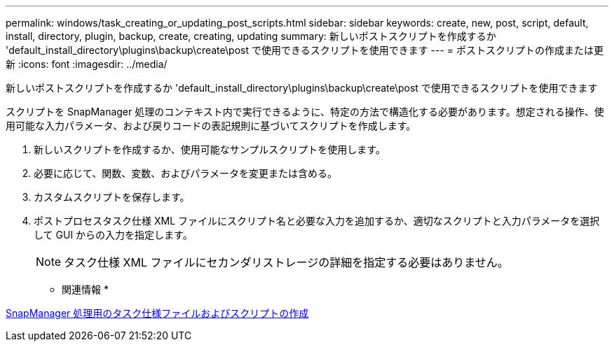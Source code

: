 ---
permalink: windows/task_creating_or_updating_post_scripts.html 
sidebar: sidebar 
keywords: create, new, post, script, default, install, directory, plugin, backup, create, creating, updating 
summary: 新しいポストスクリプトを作成するか 'default_install_directory\plugins\backup\create\post で使用できるスクリプトを使用できます 
---
= ポストスクリプトの作成または更新
:icons: font
:imagesdir: ../media/


[role="lead"]
新しいポストスクリプトを作成するか 'default_install_directory\plugins\backup\create\post で使用できるスクリプトを使用できます

スクリプトを SnapManager 処理のコンテキスト内で実行できるように、特定の方法で構造化する必要があります。想定される操作、使用可能な入力パラメータ、および戻りコードの表記規則に基づいてスクリプトを作成します。

. 新しいスクリプトを作成するか、使用可能なサンプルスクリプトを使用します。
. 必要に応じて、関数、変数、およびパラメータを変更または含める。
. カスタムスクリプトを保存します。
. ポストプロセスタスク仕様 XML ファイルにスクリプト名と必要な入力を追加するか、適切なスクリプトと入力パラメータを選択して GUI からの入力を指定します。
+

NOTE: タスク仕様 XML ファイルにセカンダリストレージの詳細を指定する必要はありません。



* 関連情報 *

xref:concept_creating_task_specification_file_and_scripts_for_snapmanager_operations.adoc[SnapManager 処理用のタスク仕様ファイルおよびスクリプトの作成]
